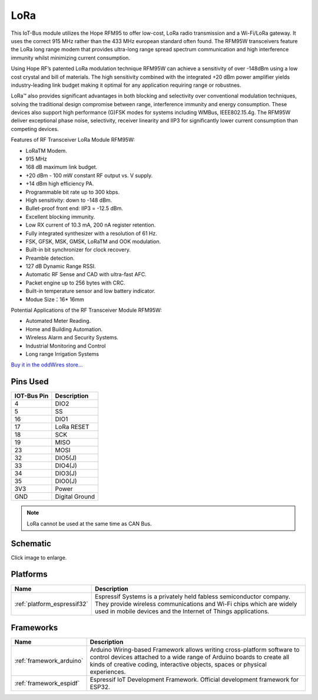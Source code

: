 .. _iot-bus-lora:

LoRa
=====

.. image:: ../_static/iot-bus-lora.jpg
    :align: left
    :alt: Io
    :scale: 50%
    :target: http://www.oddwires.com/iot-bus-lora/

.. raw:: html
  
    <p style="clear: both;">  


This IoT-Bus module utilizes the Hope RFM95 to offer low-cost, LoRa radio transmission and a Wi-Fi/LoRa gateway. 
It uses the correct 915 MHz rather than the 433 MHz european standard often found.
The RFM95W transceivers feature the LoRa long range modem that provides ultra-long range spread spectrum 
communication and high interference immunity whilst minimizing current consumption.

Using Hope RF’s patented LoRa modulation technique RFM95W can achieve a sensitivity of over -148dBm using a 
low cost crystal and bill of materials. The high sensitivity combined with the integrated +20 dBm power 
amplifier yields industry-leading link budget  making it optimal for any application requiring range or robustnes. 
  
LoRa™ also provides significant advantages in both blocking and selectivity over conventional modulation techniques, 
solving the traditional design compromise between range, interference immunity and energy consumption.
These devices also support high performance (G)FSK modes for systems including WMBus, IEEE802.15.4g. 
The RFM95W deliver exceptional phase noise, selectivity, receiver linearity and IIP3 
for significantly lower  current consumption than competing devices.
 
Features of RF Transceiver LoRa Module RFM95W:
 
* LoRaTM Modem.
* 915 MHz
* 168 dB maximum link budget.
* +20 dBm - 100 mW constant RF output vs. V supply.
* +14 dBm high efficiency PA.
* Programmable bit rate up to 300 kbps.
* High sensitivity: down to -148 dBm.
* Bullet-proof front end: IIP3 = -12.5 dBm.
* Excellent blocking immunity.
* Low RX current of 10.3 mA, 200 nA register retention.
* Fully integrated synthesizer with a resolution of 61 Hz.
* FSK, GFSK, MSK, GMSK, LoRaTM and OOK modulation.
* Built-in bit synchronizer for clock recovery.
* Preamble detection.
* 127 dB Dynamic Range RSSI.
* Automatic RF Sense and CAD with ultra-fast AFC.
* Packet engine up to 256 bytes with CRC.
* Built-in temperature sensor and low battery indicator.
* Modue Size：16* 16mm
 
Potential Applications of the RF Transceiver Module RFM95W:
 
* Automated Meter Reading.
* Home and Building Automation.
* Wireless Alarm and Security Systems.
* Industrial Monitoring and Control
* Long range Irrigation Systems

`Buy it in the oddWires store... <http://www.oddwires.com/iot-bus-lora/>`__

Pins Used
---------

.. list-table::
  :header-rows:  1

  *  - IOT-Bus Pin
     - Description 
  *  - 4
     - DIO2
  *  - 5
     - SS
  *  - 16
     - DIO1
  *  - 17
     - LoRa RESET
  *  - 18
     - SCK
  *  - 19
     - MISO
  *  - 23
     - MOSI
  *  - 32
     - DIO5(J)
  *  - 33
     - DIO4(J)
  *  - 34
     - DIO3(J)
  *  - 35
     - DIO0(J)
  *  - 3V3
     - Power   
  *  - GND
     - Digital Ground

.. note:: LoRa cannot be used at the same time as CAN Bus.     

Schematic
---------

.. image:: ../_static/iot-bus-lora-v1.0-schematic.png
    :align: left
    :alt: IoT-Bus Io Schematic
    :scale: 10%
    :target: ../_static/iot-bus-lora-v1.0-schematic.png

Click image to enlarge.   

Platforms
---------
.. list-table::
    :header-rows:  1

    *  - Name
       - Description

    *  - :ref:`platform_espressif32`
       - Espressif Systems is a privately held fabless semiconductor company. They provide wireless communications and Wi-Fi chips which are widely used in mobile devices and the Internet of Things applications.

Frameworks
----------
.. list-table::
    :header-rows:  1

    *  - Name
       - Description

    *  - :ref:`framework_arduino`
       - Arduino Wiring-based Framework allows writing cross-platform software to control devices attached to a wide range of Arduino boards to create all kinds of creative coding, interactive objects, spaces or physical experiences.

    *  - :ref:`framework_espidf`
       - Espressif IoT Development Framework. Official development framework for ESP32.

  